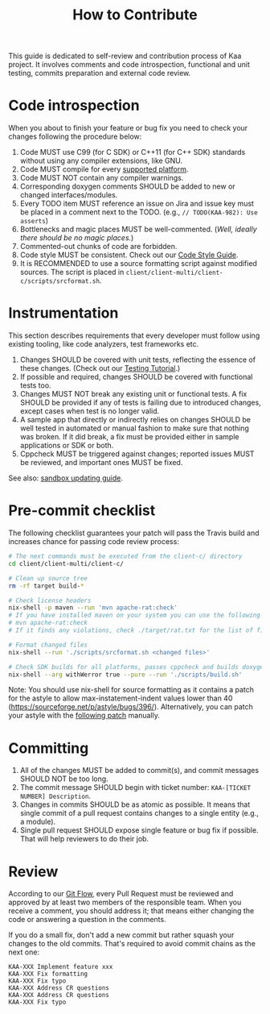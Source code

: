 #+TITLE: How to Contribute
#+OPTIONS: toc:nil

This guide is dedicated to self-review and contribution process of Kaa project. It involves comments and code introspection, functional and unit testing, commits preparation and external code review.

* Code introspection
  When you about to finish your feature or bug fix you need to check your changes following the procedure below:
  1. Code MUST use C99 (for C SDK) or C++11 (for C++ SDK) standards without using any compiler extensions, like GNU.
  2. Code MUST compile for every [[http://docs.kaaproject.org/display/KAA/Supported+platforms][supported platform]].
  3. Code MUST NOT contain any compiler warnings.
  4. Corresponding doxygen comments SHOULD be added to new or changed interfaces/modules.
  5. Every TODO item MUST reference an issue on Jira and issue key must be placed in a comment next to the TODO. (e.g., =// TODO(KAA-982): Use asserts=)
  6. Bottlenecks and magic places MUST be well-commented. (/Well, ideally there should be no magic places./)
  7. Commented-out chunks of code are forbidden.
  8. Code style MUST be consistent. Check out our [[./code-style.org][Code Style Guide]].
  9. It is RECOMMENDED to use a source formatting script against modified sources. The script is placed in =client/client-multi/client-c/scripts/srcformat.sh=.

* Instrumentation
  This section describes requirements that every developer must follow using existing tooling, like code analyzers, test frameworks etc.

  1. Changes SHOULD be covered with unit tests, reflecting the essence of these changes. (Check out our [[./testing.org][Testing Tutorial]].)
  2. If possible and required, changes SHOULD be covered with functional tests too.
  3. Changes MUST NOT break any existing unit or functional tests. A fix SHOULD be provided if any of tests is failing due to introduced changes, except cases when test is no longer valid.
  4. A sample app that directly or indirectly relies on changes SHOULD be well tested in automated or manual fashion to make sure that nothing was broken. If it did break, a fix must be provided either in sample applications or SDK or both.
  5. Cppcheck MUST be triggered against changes; reported issues MUST be reviewed, and important ones MUST be fixed.

  See also: [[./sandbox-updating.org][sandbox updating guide]].

* Pre-commit checklist
  The following checklist guarantees your patch will pass the Travis build and increases chance for passing code review process:

  #+begin_src sh
    # The next commands must be executed from the client-c/ directory
    cd client/client-multi/client-c/

    # Clean up source tree
    rm -rf target build-*

    # Check license headers
    nix-shell -p maven --run 'mvn apache-rat:check'
    # If you have installed maven on your system you can use the following command:
    # mvn apache-rat:check
    # If it finds any violations, check ./target/rat.txt for the list of files.

    # Format changed files
    nix-shell --run './scripts/srcformat.sh <changed files>'

    # Check SDK builds for all platforms, passes cppcheck and builds doxygen
    nix-shell --arg withWerror true --pure --run './scripts/build.sh'
  #+end_src

  Note: You should use nix-shell for source formatting as it contains a patch for the astyle to allow max-instatement-indent values lower than 40 (https://sourceforge.net/p/astyle/bugs/396/). Alternatively, you can patch your astyle with the [[../../../../nix/astyle/max_indent.patch][following patch]] manually.

* Committing
  1. All of the changes MUST be added to commit(s), and commit messages SHOULD NOT be too long.
  2. The commit message SHOULD begin with ticket number: =KAA-[TICKET NUMBER] Description=.
  3. Changes in commits SHOULD be as atomic as possible. It means that single commit of a pull request contains changes to a single entity (e.g., a module).
  4. Single pull request SHOULD expose single feature or bug fix if possible. That will help reviewers to do their job.

  # TODO: Complete git guide of Kaa (using http://git.kernel.org/cgit/git/git.git/tree/Documentation/SubmittingPatches?id=HEAD as an example)

* Review
  According to our [[http://docs.kaaproject.org/display/KAA/Git+Flow][Git Flow]], every Pull Request must be reviewed and approved by at least two members of the responsible team. When you receive a comment, you should address it; that means either changing the code or answering a question in the comments.

  If you do a small fix, don't add a new commit but rather squash your changes to the old commits. That's required to avoid commit chains as the next one:
  #+begin_src example
    KAA-XXX Implement feature xxx
    KAA-XXX Fix formatting
    KAA-XXX Fix typo
    KAA-XXX Address CR questions
    KAA-XXX Address CR questions
    KAA-XXX Fix typo
  #+end_src
